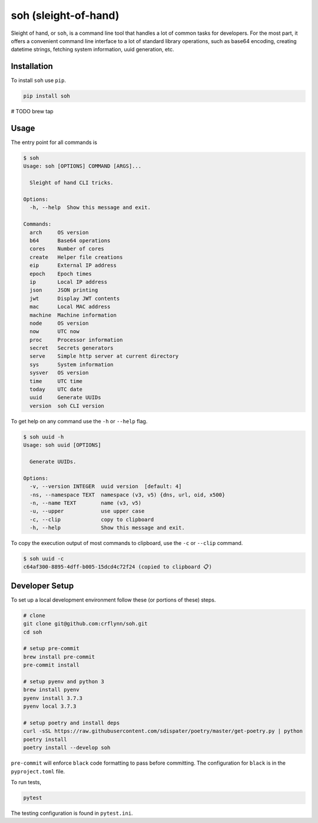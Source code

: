 soh (sleight-of-hand)
=====================

Sleight of hand, or ``soh``, is a command line tool that handles a lot of common tasks for developers. For the most part, it offers a convenient command line interface to a lot of standard library operations, such as base64 encoding, creating datetime strings, fetching system information, uuid generation, etc.


Installation
------------

To install ``soh`` use ``pip``.

.. code-block:: shell

    pip install soh


# TODO brew tap


Usage
-----

The entry point for all commands is

.. code-block:: shell

    $ soh
    Usage: soh [OPTIONS] COMMAND [ARGS]...

      Sleight of hand CLI tricks.

    Options:
      -h, --help  Show this message and exit.

    Commands:
      arch     OS version
      b64      Base64 operations
      cores    Number of cores
      create   Helper file creations
      eip      External IP address
      epoch    Epoch times
      ip       Local IP address
      json     JSON printing
      jwt      Display JWT contents
      mac      Local MAC address
      machine  Machine information
      node     OS version
      now      UTC now
      proc     Processor information
      secret   Secrets generators
      serve    Simple http server at current directory
      sys      System information
      sysver   OS version
      time     UTC time
      today    UTC date
      uuid     Generate UUIDs
      version  soh CLI version



To get help on any command use the ``-h`` or ``--help`` flag.


.. code-block:: shell

    $ soh uuid -h
    Usage: soh uuid [OPTIONS]

      Generate UUIDs.

    Options:
      -v, --version INTEGER  uuid version  [default: 4]
      -ns, --namespace TEXT  namespace (v3, v5) {dns, url, oid, x500}
      -n, --name TEXT        name (v3, v5)
      -u, --upper            use upper case
      -c, --clip             copy to clipboard
      -h, --help             Show this message and exit.


To copy the execution output of most commands to clipboard, use the ``-c`` or ``--clip`` command.

.. code-block:: shell

    $ soh uuid -c
    c64af300-8895-4dff-b005-15dcd4c72f24 (copied to clipboard 📋)





Developer Setup
---------------

To set up a local development environment follow these (or portions of these) steps.

.. code-block:: shell

    # clone
    git clone git@github.com:crflynn/soh.git
    cd soh

    # setup pre-commit
    brew install pre-commit
    pre-commit install

    # setup pyenv and python 3
    brew install pyenv
    pyenv install 3.7.3
    pyenv local 3.7.3

    # setup poetry and install deps
    curl -sSL https://raw.githubusercontent.com/sdispater/poetry/master/get-poetry.py | python
    poetry install
    poetry install --develop soh


``pre-commit`` will enforce ``black`` code formatting to pass before committing. The configuration for ``black`` is in the ``pyproject.toml`` file.

To run tests,

.. code-block:: shell

    pytest


The testing configuration is found in ``pytest.ini``.